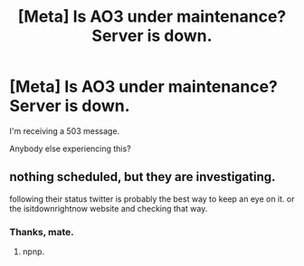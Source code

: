 #+TITLE: [Meta] Is AO3 under maintenance? Server is down.

* [Meta] Is AO3 under maintenance? Server is down.
:PROPERTIES:
:Author: innominate_anonymous
:Score: 4
:DateUnix: 1552204738.0
:DateShort: 2019-Mar-10
:FlairText: Meta
:END:
I'm receiving a 503 message.

Anybody else experiencing this?


** nothing scheduled, but they are investigating.

following their status twitter is probably the best way to keep an eye on it. or the isitdownrightnow website and checking that way.
:PROPERTIES:
:Author: mythaeology
:Score: 4
:DateUnix: 1552204823.0
:DateShort: 2019-Mar-10
:END:

*** Thanks, mate.
:PROPERTIES:
:Author: innominate_anonymous
:Score: 2
:DateUnix: 1552205281.0
:DateShort: 2019-Mar-10
:END:

**** npnp.
:PROPERTIES:
:Author: mythaeology
:Score: 2
:DateUnix: 1552205294.0
:DateShort: 2019-Mar-10
:END:

